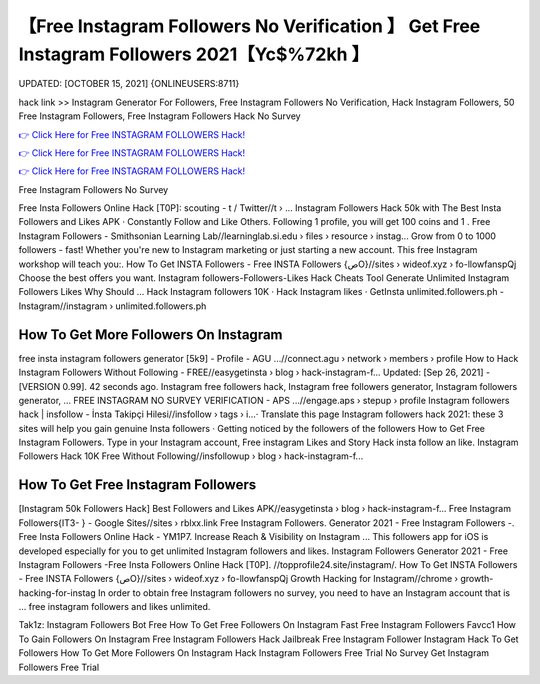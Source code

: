【Free Instagram Followers No Verification 】 Get Free Instagram Followers 2021【Yc$%72kh 】
==============================================================================
UPDATED: [OCTOBER 15, 2021] {ONLINEUSERS:8711}

hack link >> Instagram Generator For Followers, Free Instagram Followers No Verification, Hack Instagram Followers, 50 Free Instagram Followers, Free Instagram Followers Hack No Survey

`👉 Click Here for Free INSTAGRAM FOLLOWERS Hack! <https://redirekt.in/9on9g>`_

`👉 Click Here for Free INSTAGRAM FOLLOWERS Hack! <https://redirekt.in/9on9g>`_

`👉 Click Here for Free INSTAGRAM FOLLOWERS Hack! <https://redirekt.in/9on9g>`_

Free Instagram Followers No Survey


Free Insta Followers Online Hack [T0P]: scouting - t / Twitter//t › ...
Instagram Followers Hack 50k with The Best Insta Followers and Likes APK · Constantly Follow and Like Others. Following 1 profile, you will get 100 coins and 1 .
Free Instagram Followers - Smithsonian Learning Lab//learninglab.si.edu › files › resource › instag...
Grow from 0 to 1000 followers - fast! Whether you're new to Instagram marketing or just starting a new account. This free Instagram workshop will teach you:.
How To Get INSTA Followers - Free INSTA Followers {صO}//sites › wideof.xyz › fo-llowfanspQj
Choose the best offers you want. Instagram followers-Followers-Likes Hack Cheats Tool Generate Unlimited Instagram Followers Likes Why Should ...
‎Hack Instagram followers 10K · ‎Hack Instagram likes · ‎GetInsta
unlimited.followers.ph - Instagram//instagram › unlimited.followers.ph

********************************
How To Get More Followers On Instagram
********************************

free insta instagram followers generator [5k9] - Profile - AGU ...//connect.agu › network › members › profile
How to Hack Instagram Followers Without Following - FREE//easygetinsta › blog › hack-instagram-f...
Updated: [Sep 26, 2021] - [VERSION 0.99]. 42 seconds ago. Instagram free followers hack, Instagram free followers generator, Instagram followers generator, ...
FREE INSTAGRAM NO SURVEY VERIFICATION - APS ...//engage.aps › stepup › profile
Instagram followers hack | insfollow - İnsta Takipçi Hilesi//insfollow › tags › i...· Translate this page
Instagram followers hack 2021: these 3 sites will help you gain genuine Insta followers · Getting noticed by the followers of the followers
How to Get Free Instagram Followers. Type in your Instagram account, Free instagram Likes and Story Hack insta follow an like.
Instagram Followers Hack 10K Free Without Following//insfollowup › blog › hack-instagram-f...

***********************************
How To Get Free Instagram Followers
***********************************

[Instagram 50k Followers Hack] Best Followers and Likes APK//easygetinsta › blog › hack-instagram-f...
Free Instagram Followers{IT3- } - Google Sites//sites › rblxx.link
Free Instagram Followers. Generator 2021 - Free Instagram Followers -. Free Insta Followers Online Hack - YM1P7.
Increase Reach & Visibility on Instagram ... This followers app for iOS is developed especially for you to get unlimited Instagram followers and likes.
Instagram Followers Generator 2021 - Free Instagram Followers -Free Insta Followers Online Hack [T0P]. //topprofile24.site/instagram/.
How To Get INSTA Followers - Free INSTA Followers {صO}//sites › wideof.xyz › fo-llowfanspQj
Growth Hacking for Instagram//chrome › growth-hacking-for-instag
In order to obtain free Instagram followers no survey, you need to have an Instagram account that is ... free instagram followers and likes unlimited.


Tak1z:
Instagram Followers Bot Free
How To Get Free Followers On Instagram Fast
Free Instagram Followers Favcc1
How To Gain Followers On Instagram Free
Instagram Followers Hack Jailbreak
Free Instagram Follower
Instagram Hack To Get Followers
How To Get More Followers On Instagram Hack
Instagram Followers Free Trial No Survey
Get Instagram Followers Free Trial

